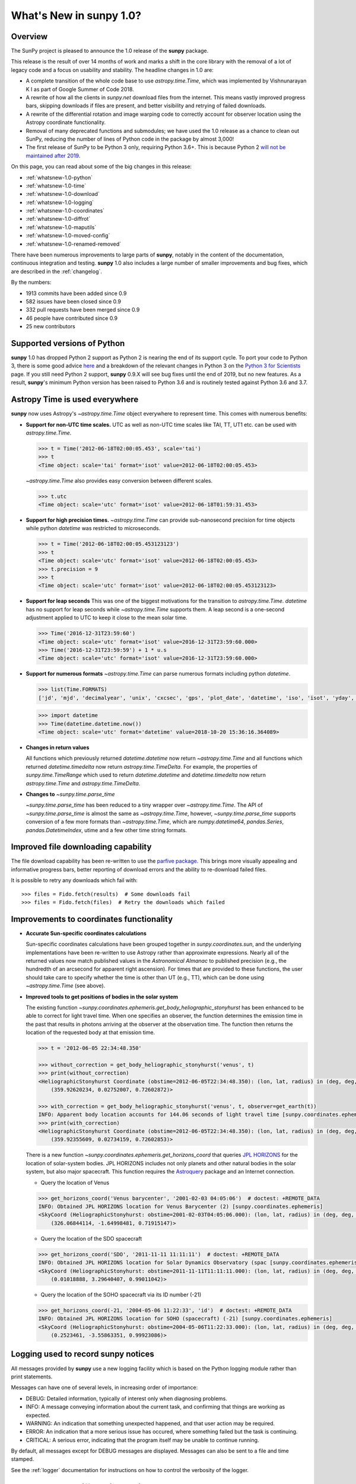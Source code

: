 .. doctest-skip-all

.. _whatsnew-1.0:

****************************
What's New in **sunpy** 1.0?
****************************

Overview
========

The SunPy project is pleased to announce the 1.0 release of the **sunpy** package.

This release is the result of over 14 months of work and marks a shift in the core library with the removal of a lot of legacy code and a focus on usability and stability.
The headline changes in 1.0 are:

* A complete transition of the whole code base to use `astropy.time.Time`, which was implemented by Vishnunarayan K I as part of Google Summer of Code 2018.
* A rewrite of how all the clients in `sunpy.net` download files from the internet.
  This means vastly improved progress bars, skipping downloads if files are present, and better visibility and retrying of failed downloads.
* A rewrite of the differential rotation and image warping code to correctly account for observer location using the Astropy coordinate functionality.
* Removal of many deprecated functions and submodules; we have used the 1.0 release as a chance to clean out SunPy, reducing the number of lines of Python code in the package by almost 3,000!
* The first release of SunPy to be Python 3 only, requiring Python 3.6+.  This is because Python 2 `will not be maintained after 2019 <https://python3statement.org/>`__.

On this page, you can read about some of the big changes in this release:

* :ref:`whatsnew-1.0-python`
* :ref:`whatsnew-1.0-time`
* :ref:`whatsnew-1.0-download`
* :ref:`whatsnew-1.0-logging`
* :ref:`whatsnew-1.0-coordinates`
* :ref:`whatsnew-1.0-diffrot`
* :ref:`whatsnew-1.0-maputils`
* :ref:`whatsnew-1.0-moved-config`
* :ref:`whatsnew-1.0-renamed-removed`

There have been numerous improvements to large parts of **sunpy**, notably in the content of the documentation, continuous integration and testing.
**sunpy** 1.0 also includes a large number of smaller improvements and bug fixes, which are described in the :ref:`changelog`.

By the numbers:

* 1913 commits have been added since 0.9
* 582 issues have been closed since 0.9
* 332 pull requests have been merged since 0.9
* 46 people have contributed since 0.9
* 25 new contributors

.. _whatsnew-1.0-python:

Supported versions of Python
============================

**sunpy** 1.0 has dropped Python 2 support as Python 2 is nearing the end of its support cycle.
To port your code to Python 3, there is some good advice `here <https://docs.python.org/3/howto/pyporting.html>`__ and a
breakdown of the relevant changes in Python 3 on the `Python 3 for Scientists <https://python-3-for-scientists.readthedocs.io/en/latest/>`__
page. If you still need Python 2 support, **sunpy** 0.9.X will see bug fixes until the end of 2019, but no new features. As a result,
**sunpy**'s minimum Python version has been raised to Python 3.6 and is routinely tested against Python 3.6 and 3.7.

.. _whatsnew-1.0-time:

Astropy Time is used everywhere
===============================

**sunpy** now uses Astropy's `~astropy.time.Time` object everywhere to represent time.
This comes with numerous benefits:

- **Support for non-UTC time scales.**
  UTC as well as non-UTC time scales like TAI, TT, UT1 etc. can be used with `astropy.time.Time`.

  .. code:: python

      >>> t = Time('2012-06-18T02:00:05.453', scale='tai')
      >>> t
      <Time object: scale='tai' format='isot' value=2012-06-18T02:00:05.453>

  `~astropy.time.Time` also provides easy conversion between different scales.

  .. code:: python

      >>> t.utc
      <Time object: scale='utc' format='isot' value=2012-06-18T01:59:31.453>

- **Support for high precision times.**
  `~astropy.time.Time` can provide sub-nanosecond precision for time objects while python
  `datetime` was restricted to microseconds.

  .. code:: python

    >>> t = Time('2012-06-18T02:00:05.453123123')
    >>> t
    <Time object: scale='utc' format='isot' value=2012-06-18T02:00:05.453>
    >>> t.precision = 9
    >>> t
    <Time object: scale='utc' format='isot' value=2012-06-18T02:00:05.453123123>

- **Support for leap seconds**
  This was one of the biggest motivations for the transition to `astropy.time.Time`.
  `datetime` has no support for leap seconds while `~astropy.time.Time` supports them.
  A leap second is a one-second adjustment applied to UTC to keep it close to the mean solar time.

  .. code:: python

    >>> Time('2016-12-31T23:59:60')
    <Time object: scale='utc' format='isot' value=2016-12-31T23:59:60.000>
    >>> Time('2016-12-31T23:59:59') + 1 * u.s
    <Time object: scale='utc' format='isot' value=2016-12-31T23:59:60.000>

- **Support for numerous formats**
  `~astropy.time.Time` can parse numerous formats including python `datetime`.

  .. code:: python

    >>> list(Time.FORMATS)
    ['jd', 'mjd', 'decimalyear', 'unix', 'cxcsec', 'gps', 'plot_date', 'datetime', 'iso', 'isot', 'yday', 'fits', 'byear', 'jyear', 'byear_str', 'jyear_str']

  .. code:: python

    >>> import datetime
    >>> Time(datetime.datetime.now())
    <Time object: scale='utc' format='datetime' value=2018-10-20 15:36:16.364089>

- **Changes in return values**

  All functions which previously returned `datetime.datetime` now return `~astropy.time.Time` and all functions which returned `datetime.timedelta` now return `astropy.time.TimeDelta`.
  For example, the properties of `sunpy.time.TimeRange` which  used to return `datetime.datetime` and `datetime.timedelta` now return `astropy.time.Time` and `astropy.time.TimeDelta`.

- **Changes to** `~sunpy.time.parse_time`

  `~sunpy.time.parse_time` has been reduced to a tiny wrapper over `~astropy.time.Time`.
  The API of `~sunpy.time.parse_time` is almost the same as `~astropy.time.Time`, however, `~sunpy.time.parse_time` supports conversion of a few more formats than `~astropy.time.Time`, which
  are `numpy.datetime64`, `pandas.Series`, `pandas.DatetimeIndex`, utime and a few other time string formats.

.. _whatsnew-1.0-download:

Improved file downloading capability
====================================

The file download capability has been re-written to use the `parfive package <https://github.com/Cadair/parfive>`__.
This brings more visually appealing and informative progress bars, better reporting of download errors and the ability to re-download failed files.

.. image:: https://user-images.githubusercontent.com/1391051/50290236-ecf07b00-0462-11e9-80b2-9473c918802a.gif
   :alt: Parfive progress bars in a Jupyter Notebook

.. image:: https://user-images.githubusercontent.com/1391051/50290239-efeb6b80-0462-11e9-8b17-dfc05f8e2a57.gif
   :alt: Parfive progress bars in a terminal


It is possible to retry any downloads which fail with::

  >>> files = Fido.fetch(results)  # Some downloads fail
  >>> files = Fido.fetch(files)  # Retry the downloads which failed

.. _whatsnew-1.0-coordinates:

Improvements to coordinates functionality
=========================================

- **Accurate Sun-specific coordinates calculations**

  Sun-specific coordinates calculations have been grouped together in `sunpy.coordinates.sun`, and the underlying implementations have been re-written to use Astropy rather than approximate expressions.
  Nearly all of the returned values now match published values in the *Astronomical Almanac* to published precision (e.g., the hundredth of an arcsecond for apparent right ascension).
  For times that are provided to these functions, the user should take care to specify whether the time is other than UT (e.g., TT), which can be done using `~astropy.time.Time` (see above).

- **Improved tools to get positions of bodies in the solar system**

  The existing function `~sunpy.coordinates.ephemeris.get_body_heliographic_stonyhurst` has been enhanced to be able to correct for light travel time.
  When one specifies an observer, the function determines the emission time in the past that results in photons arriving at the observer at the observation time.
  The function then returns the location of the requested body at that emission time.

  .. code:: python

    >>> t = '2012-06-05 22:34:48.350'

    >>> without_correction = get_body_heliographic_stonyhurst('venus', t)
    >>> print(without_correction)
    <HeliographicStonyhurst Coordinate (obstime=2012-06-05T22:34:48.350): (lon, lat, radius) in (deg, deg, AU)
        (359.92620234, 0.02752007, 0.72602872)>

    >>> with_correction = get_body_heliographic_stonyhurst('venus', t, observer=get_earth(t))
    INFO: Apparent body location accounts for 144.06 seconds of light travel time [sunpy.coordinates.ephemeris]
    >>> print(with_correction)
    <HeliographicStonyhurst Coordinate (obstime=2012-06-05T22:34:48.350): (lon, lat, radius) in (deg, deg, AU)
        (359.92355609, 0.02734159, 0.72602853)>

  There is a new function `~sunpy.coordinates.ephemeris.get_horizons_coord` that queries `JPL HORIZONS <https://ssd.jpl.nasa.gov/?horizons>`__ for the location of solar-system bodies.
  JPL HORIZONS includes not only planets and other natural bodies in the solar system, but also major spacecraft.
  This function requires the `Astroquery <https://astroquery.readthedocs.io/en/latest/>`__ package and an Internet connection.

  - Query the location of Venus

  .. code:: python

    >>> get_horizons_coord('Venus barycenter', '2001-02-03 04:05:06')  # doctest: +REMOTE_DATA
    INFO: Obtained JPL HORIZONS location for Venus Barycenter (2) [sunpy.coordinates.ephemeris]
    <SkyCoord (HeliographicStonyhurst: obstime=2001-02-03T04:05:06.000): (lon, lat, radius) in (deg, deg, AU)
        (326.06844114, -1.64998481, 0.71915147)>

  - Query the location of the SDO spacecraft

  .. code:: python

    >>> get_horizons_coord('SDO', '2011-11-11 11:11:11')  # doctest: +REMOTE_DATA
    INFO: Obtained JPL HORIZONS location for Solar Dynamics Observatory (spac [sunpy.coordinates.ephemeris]
    <SkyCoord (HeliographicStonyhurst: obstime=2011-11-11T11:11:11.000): (lon, lat, radius) in (deg, deg, AU)
        (0.01018888, 3.29640407, 0.99011042)>

  - Query the location of the SOHO spacecraft via its ID number (-21)

  .. code:: python

    >>> get_horizons_coord(-21, '2004-05-06 11:22:33', 'id')  # doctest: +REMOTE_DATA
    INFO: Obtained JPL HORIZONS location for SOHO (spacecraft) (-21) [sunpy.coordinates.ephemeris]
    <SkyCoord (HeliographicStonyhurst: obstime=2004-05-06T11:22:33.000): (lon, lat, radius) in (deg, deg, AU)
        (0.2523461, -3.55863351, 0.99923086)>

.. _whatsnew-1.0-logging:

Logging used to record **sunpy** notices
========================================

All messages provided by **sunpy** use a new logging facility which is based on the Python logging module rather than print statements.

Messages can have one of several levels, in increasing order of importance:

* DEBUG: Detailed information, typically of interest only when diagnosing problems.
* INFO: A message conveying information about the current task, and confirming that things are working as expected.
* WARNING: An indication that something unexpected happened, and that user action may be required.
* ERROR: An indication that a more serious issue has occured, where something failed but the task is continuing.
* CRITICAL: A serious error, indicating that the program itself may be unable to continue running.

By default, all messages except for DEBUG messages are displayed. Messages can also be sent to a file and time stamped.

See the :ref:`logger` documentation for instructions on how to control the verbosity of the logger.

.. _whatsnew-1.0-diffrot:

Improvements to differential rotation
=====================================

Applying the effect of solar differential rotation to coordinates now properly takes into account the changing position of the observer.
For example, since the Earth moves, observers on the Earth must take into account the solar differential rotation of the Sun and the motion of the Earth when calculating a location on the Sun.

- **Support for applying solar differential rotation to coordinates.**

  Solar differential rotation of on-disk coordinates can be specified using either time or a new observer.
  If time is specified, then the new observer is assumed to be located on the Earth::

    >>> import astropy.units as u
    >>> from astropy.coordinates import SkyCoord
    >>> from sunpy.coordinates import Helioprojective
    >>> from sunpy.physics.differential_rotation import solar_rotate_coordinate
    >>> from sunpy.time import parse_time

    >>> start_time = '2010-09-10 12:34:56'
    >>> duration = 25*u.hour
    >>> c = SkyCoord(-570*u.arcsec, 120*u.arcsec, obstime=start_time, frame=Helioprojective)
    >>> solar_rotate_coordinate(c, time=duration)
    <SkyCoord (Helioprojective: obstime=2010-09-11T13:34:56.000, rsun=695700.0 km, observer=<HeliographicStonyhurst Coordinate (obstime=2010-09-11T13:34:56.000): (lon, lat, radius) in (deg, deg, AU)
        (-5.08888749e-14, 7.24318962, 1.00669016)>): (Tx, Ty, distance) in (arcsec, arcsec, km)
        (-363.04027419, 104.87807178, 1.499598e+08)>

  Due to the ellipticity of the Earth's orbit, the amount of solar rotation is different at different times in the year::

    >>> start_time = '2010-06-10 12:34:56'
    >>> duration = 25*u.hour
    >>> c = SkyCoord(-570*u.arcsec, 120*u.arcsec, obstime=start_time, frame=Helioprojective)
    >>> solar_rotate_coordinate(c, time=duration)
    <SkyCoord (Helioprojective: obstime=2010-06-10T12:34:56.000, rsun=695700.0 km, observer=<HeliographicStonyhurst Coordinate (obstime=2010-06-11T13:34:56.000): (lon, lat, radius) in (deg, deg, AU)
        (0., 0.58398742, 1.01539908)>): (Tx, Ty, distance) in (arcsec, arcsec, km)
        (-359.11576773, 117.18020622, 1.51263627e+08)>

  The user can also explicitly specify an observer at a different time and location in space.  The amount of solar
  rotation applied depends on the time difference between the observation time of the`~astropy.coordinates.SkyCoord`
  and the time of the observer::

    >>> import astropy.units as u
    >>> from astropy.coordinates import SkyCoord
    >>> from sunpy.coordinates import Helioprojective, HeliographicStonyhurst
    >>> from sunpy.physics.differential_rotation import solar_rotate_coordinate
    >>> from sunpy.time import parse_time

    >>> start_time = parse_time('2010-06-10 12:34:56')
    >>> duration = 25*u.hour
    >>> c = SkyCoord(-570*u.arcsec, 120*u.arcsec, obstime=start_time, frame=Helioprojective)
    >>> new_observer = SkyCoord(lon=20*u.deg, lat=8*u.deg, radius=0.9*u.au, obstime=end_time, frame=HeliographicStonyhurst)
    >>> solar_rotate_coordinate(c, observer=new_observer)
    <SkyCoord (Helioprojective: obstime=2010-06-10T12:34:56.000, rsun=695700.0 km, observer=<HeliographicStonyhurst Coordinate (obstime=2010-06-11T13:34:56.000): (lon, lat, radius) in (deg, deg, AU)
        (20., 8., 0.9)>): (Tx, Ty, distance) in (arcsec, arcsec, km)
        (-715.77862011, 31.87928146, 1.34122226e+08)>

- **Experimental support for applying solar differential rotation to maps.**

  Applying solar differential rotation to maps also accounts for changing observer position.
  This functionality is still experimental.
  For example, to differentially rotate a map back 23 hours::

  >>> import astropy.units as u
  >>> import sunpy.map
  >>> from sunpy.data.sample import AIA_171_IMAGE
  >>> from sunpy.physics.differential_rotation import differential_rotate

  >>> aia = sunpy.map.Map(AIA_171_IMAGE)
  >>> differential_rotate(aia, time=-23*u.hour)

  `~sunpy.physics.differential_rotation.differential_rotate` also accepts a new observer keyword.
  The amount of solar differential rotation is calculated using the time difference between the map date and observation time of the new observer.
  For example::

  >>> import astropy.units as u
  >>> import sunpy.map
  >>> from sunpy.data.sample import AIA_171_IMAGE

  >>> from sunpy.physics.differential_rotation import differential_rotate
  >>> aia = sunpy.map.Map(AIA_171_IMAGE)
  >>> new_observer = SkyCoord(lon=-15*u.deg, lat=-4*u.deg, radius=1*u.au, obstime=aia.date-34*u.hour, frame=HeliographicStonyhurst)
  >>> differential_rotate(aia, observer=new_observer)

.. _whatsnew-1.0-maputils:

Map utility functions
=====================

A set of new utility functions have been added to `sunpy.map` which act on `sunpy.map.GenericMap` instances.

For example, getting the world coordinates for every pixel::

    >>> import sunpy.map
    >>> from sunpy.data.sample import AIA_171_IMAGE
    >>> import astropy.units as u
    >>> from sunpy.physics.differential_rotation import differential_rotate
    >>> from sunpy.map import contains_full_disk, all_coordinates_from_map

    >>> aia = sunpy.map.Map(AIA_171_IMAGE)
    >>> contains_full_disk(aia)
    True
    >>> coordinates = all_coordinates_from_map(aia) # The coordinates for every map pixel
    >>> coordinates.shape
    (1024, 1024)

or generating a new FITS header for a custom map::

    >>> import numpy as np
    >>> import astropy.units as u
    >>> from sunpy.coordinates import frames
    >>> from astropy.coordinates import SkyCoord

    >>> data = np.arange(0,100).reshape(10,10)
    >>> coord = SkyCoord(0*u.arcsec, 0*u.arcsec, obstime = '2013-10-28', observer = 'earth', frame = frames.Helioprojective)
    >>> header = sunpy.map.header_helper.make_fitswcs_header(data, coord)
    >>> for key, value in header.items():
    ...     print(f"{key}: {value}")
    wcsaxes: 2
    crpix1: 5.5
    crpix2: 5.5
    cdelt1: 1.0
    cdelt2: 1.0
    cunit1: arcsec
    cunit2: arcsec
    ctype1: HPLN-TAN
    ctype2: HPLT-TAN
    crval1: 0.0
    crval2: 0.0
    lonpole: 180.0
    latpole: 0.0
    date-obs: 2013-10-28T00:00:00.000
    hgln_obs: 0.0
    hglt_obs: 4.7711570596394
    dsun_obs: 148644585949.49176
    rsun_ref: 695700.0
    rsun_obs: 965.3723815059902

.. _whatsnew-1.0-moved-config:

Config File Location Moved
==========================

If you have customised your :ref:`customizing-with-sunpyrc-files` you will need to move it to the new config file location.
Your old file should be in ``~/.sunpy/sunpyrc`` file and the new location, which is now platform specific, can be found by running `sunpy.print_config`.
We recommand that your take a look at the new file as available configuration options have increased.

.. _whatsnew-1.0-renamed-removed:

Renamed/removed functionality
=============================

This is just some of the renamed or removed functionality.

* ``sunpy.sun.sun`` functions have been re-implemented using Astropy for significantly improved accuracy and moved to `sunpy.coordinates.sun`.
* Removed ``sunpy.time.julian_day``, ``sunpy.time.julian_centuries``, ``sunpy.time.day_of_year``, ``sunpy.time.break_time``, ``sunpy.time.get_day``.
* Move the matplotlib animators from ``sunpy.visualisation.imageanimator`` and ``sunpy.visualization.mapcubeanimator`` to `sunpy.visualization.animator`.
* ``axis_ranges`` kwarg of ``sunpy.visualization.animator.ArrayAnimator``,
  ``sunpy.visualization.animator.ImageAnimator`` and
  ``sunpy.visualization.animator.LineAnimator`` now must be entered as ``None``,
  ``[min, max]`` or pixel edges of each array element.
* The Helioviewer client has been switched to using the newer Helioviewer API. This has meant that we have changed some of the keywords that were passed into client's methods.
* Removed ``sunpy.net.jsoc.attrs.Time`` because it served the same purpose as ``sunpy.net.attrs.Time`` after the switch to ``astropy.time.Time``.
* The deprecated ``sunpy.lightcurve`` (replaced by `sunpy.timeseries`), ``sunpy.wcs`` and ``sunpy.spectra`` (replaced by the ``radiospectra`` package) modules have now been removed.

Full change log
===============

To see a detailed list of all changes in version v1.0, including changes in API, please see the :ref:`changelog`.
